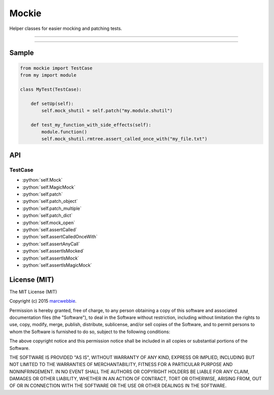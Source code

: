 ******
Mockie
******

Helper classes for easier mocking and patching tests.

-----

|pypi| |unix_build|

-----

========
Sample
========

.. code-block:: python

   from mockie import TestCase
   from my import module

   class MyTest(TestCase):

       def setUp(self):
           self.mock_shutil = self.patch("my.module.shutil")

       def test_my_function_with_side_effects(self):
           module.function()
           self.mock_shutil.rmtree.assert_called_once_with("my_file.txt")


===
API
===

--------
TestCase
--------

+ :python:`self.Mock`
+ :python:`self.MagicMock`
+ :python:`self.patch`
+ :python:`self.patch_object`
+ :python:`self.patch_multiple`
+ :python:`self.patch_dict`
+ :python:`self.mock_open`
+ :python:`self.assertCalled`
+ :python:`self.assertCalledOnceWith`
+ :python:`self.assertAnyCall`
+ :python:`self.assertIsMocked`
+ :python:`self.assertIsMock`
+ :python:`self.assertIsMagicMock`


=============
License (MIT)
=============

The MIT License (MIT)

Copyright (c) 2015 `marcwebbie <https://github.com/marcwebbie>`_.

Permission is hereby granted, free of charge, to any person obtaining a copy
of this software and associated documentation files (the "Software"), to deal
in the Software without restriction, including without limitation the rights
to use, copy, modify, merge, publish, distribute, sublicense, and/or sell
copies of the Software, and to permit persons to whom the Software is
furnished to do so, subject to the following conditions:

The above copyright notice and this permission notice shall be included in all
copies or substantial portions of the Software.

THE SOFTWARE IS PROVIDED "AS IS", WITHOUT WARRANTY OF ANY KIND, EXPRESS OR
IMPLIED, INCLUDING BUT NOT LIMITED TO THE WARRANTIES OF MERCHANTABILITY,
FITNESS FOR A PARTICULAR PURPOSE AND NONINFRINGEMENT. IN NO EVENT SHALL THE
AUTHORS OR COPYRIGHT HOLDERS BE LIABLE FOR ANY CLAIM, DAMAGES OR OTHER
LIABILITY, WHETHER IN AN ACTION OF CONTRACT, TORT OR OTHERWISE, ARISING FROM,
OUT OF OR IN CONNECTION WITH THE SOFTWARE OR THE USE OR OTHER DEALINGS IN THE
SOFTWARE.


.. |pypi| image:: https://img.shields.io/pypi/v/mockie.svg?style=flat-square&label=latest%20version
    :target: https://pypi.python.org/pypi/mockie
    :alt: Latest version released on PyPi

.. |coverage| image:: https://img.shields.io/coveralls/marcwebbie/mockie/master.svg?style=flat-square
    :target: https://coveralls.io/r/marcwebbie/mockie?branch=master
    :alt: Test coverage

.. |unix_build| image:: https://img.shields.io/travis/marcwebbie/mockie/master.svg?style=flat-square&label=unix%20build
    :target: http://travis-ci.org/marcwebbie/mockie
    :alt: Build status of the master branch on Mac/Linux

.. role:: python(code)
   :language: python
